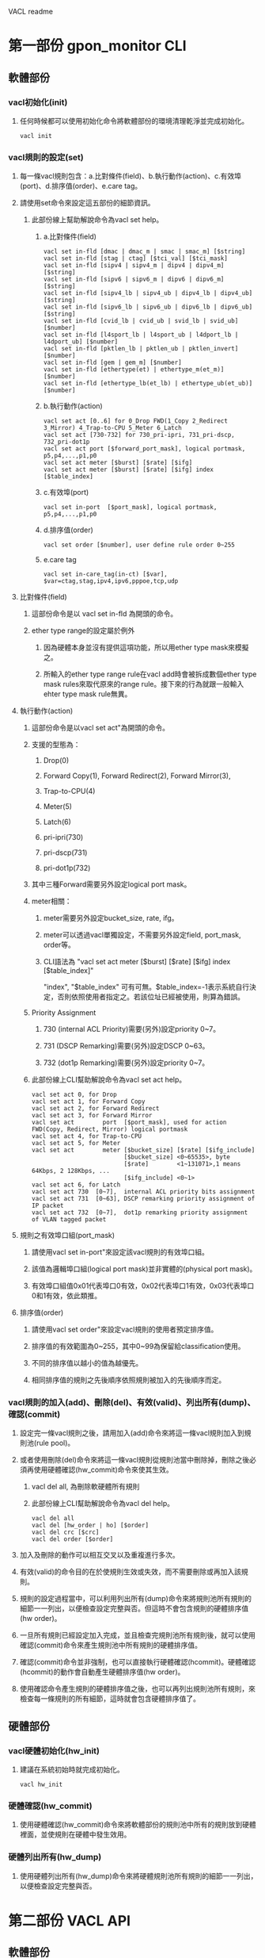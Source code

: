 #+OPTIONS: ^:nil
VACL readme

* 第一部份 gpon_monitor CLI
** 軟體部份
*** vacl初始化(init)
**** 任何時候都可以使用初始化命令將軟體部份的環境清理乾淨並完成初始化。
#+BEGIN_EXAMPLE
vacl init
#+END_EXAMPLE
*** vacl規則的設定(set)
**** 每一條vacl規則包含：a.比對條件(field)、b.執行動作(action)、c.有效埠(port)、d.排序值(order)、e.care tag。
**** 請使用set命令來設定這五部份的細節資訊。
***** 此部份線上幫助解說命令為vacl set help。
****** a.比對條件(field)
#+BEGIN_EXAMPLE
vacl set in-fld [dmac | dmac_m | smac | smac_m] [$string]
vacl set in-fld [stag | ctag] [$tci_val] [$tci_mask]
vacl set in-fld [sipv4 | sipv4_m | dipv4 | dipv4_m] [$string]
vacl set in-fld [sipv6 | sipv6_m | dipv6 | dipv6_m] [$string]
vacl set in-fld [sipv4_lb | sipv4_ub | dipv4_lb | dipv4_ub] [$string]
vacl set in-fld [sipv6_lb | sipv6_ub | dipv6_lb | dipv6_ub] [$string]
vacl set in-fld [cvid_lb | cvid_ub | svid_lb | svid_ub] [$number]
vacl set in-fld [l4sport_lb | l4sport_ub | l4dport_lb | l4dport_ub] [$number]
vacl set in-fld [pktlen_lb | pktlen_ub | pktlen_invert] [$number]
vacl set in-fld [gem | gem_m] [$number]
vacl set in-fld [ethertype(et) | ethertype_m(et_m)] [$number]
vacl set in-fld [ethertype_lb(et_lb) | ethertype_ub(et_ub)] [$number]
#+END_EXAMPLE
****** b.執行動作(action)
#+BEGIN_EXAMPLE
vacl set act [0..6] for 0_Drop FWD(1_Copy 2_Redirect 3_Mirror) 4_Trap-to-CPU 5_Meter 6_Latch
vacl set act [730-732] for 730_pri-ipri, 731_pri-dscp, 732_pri-dot1p
vacl set act port [$forward_port_mask], logical portmask, p5,p4,...,p1,p0
vacl set act meter [$burst] [$rate] [$ifg]
vacl set act meter [$burst] [$rate] [$ifg] index [$table_index]
#+END_EXAMPLE
****** c.有效埠(port)
#+BEGIN_EXAMPLE
vacl set in-port  [$port_mask], logical portmask, p5,p4,...,p1,p0
#+END_EXAMPLE
****** d.排序值(order)
#+BEGIN_EXAMPLE
vacl set order [$number], user define rule order 0~255
#+END_EXAMPLE
****** e.care tag
#+BEGIN_EXAMPLE
vacl set in-care_tag(in-ct) [$var], $var=ctag,stag,ipv4,ipv6,pppoe,tcp,udp
#+END_EXAMPLE
**** 比對條件(field)
***** 這部份命令是以 vacl set in-fld 為開頭的命令。
***** ether type range的設定屬於例外
****** 因為硬體本身並沒有提供這項功能，所以用ether type mask來模擬之。
****** 所輸入的ether type range rule在vacl add時會被拆成數個ether type mask rules來取代原來的range rule。接下來的行為就跟一般輸入ehter type mask rule無異。

**** 執行動作(action)
***** 這部份命令是以vacl set act"為開頭的命令。
***** 支援的型態為：
****** Drop(0)
****** Forward Copy(1), Forward Redirect(2), Forward Mirror(3), 
****** Trap-to-CPU(4) 
****** Meter(5) 
****** Latch(6)
****** pri-ipri(730)
****** pri-dscp(731)
****** pri-dot1p(732)
***** 其中三種Forward需要另外設定logical port mask。
***** meter相關：
****** meter需要另外設定bucket_size, rate, ifg。
****** meter可以透過vacl單獨設定，不需要另外設定field, port_mask, order等。
****** CLI語法為 "vacl set act meter [$burst] [$rate] [$ifg] index [$table_index]"
"index", "$table_index" 可有可無。$table_index=-1表示系統自行決定，否則依照使用者指定之。若該位址已經被使用，則算為錯誤。
***** Priority Assignment
****** 730 (internal ACL Priority)需要(另外)設定priority 0~7。
****** 731 (DSCP Remarking)需要(另外)設定DSCP 0~63。
****** 732 (dot1p Remarking)需要(另外)設定priority 0~7。
***** 此部份線上CLI幫助解說命令為vacl set act help。
#+BEGIN_EXAMPLE
vacl set act 0, for Drop
vacl set act 1, for Forward Copy
vacl set act 2, for Forward Redirect
vacl set act 3, for Forward Mirror
vacl set act        port  [$port_mask], used for action FWD(Copy, Redirect, Mirror) logical portmask
vacl set act 4, for Trap-to-CPU
vacl set act 5, for Meter
vacl set act        meter [$bucket_size] [$rate] [$ifg_include]
                          [$bucket_size] <0~65535>, byte
                          [$rate]        <1~131071>,1 means 64Kbps, 2 128Kbps, ...
                          [$ifg_include] <0~1>
vacl set act 6, for Latch
vacl set act 730  [0~7],  internal ACL priority bits assignment
vacl set act 731  [0~63], DSCP remarking priority assignment of IP packet
vacl set act 732  [0~7],  dot1p remarking priority assignment of VLAN tagged packet
#+END_EXAMPLE
**** 規則之有效埠口組(port_mask)
***** 請使用vacl set in-port"來設定該vacl規則的有效埠口組。
***** 該值為邏輯埠口組(logical port mask)並非實體的(physical port mask)。
***** 有效埠口組值0x01代表埠口0有效，0x02代表埠口1有效，0x03代表埠口0和1有效，依此類推。

**** 排序值(order)
***** 請使用vacl set order"來設定vacl規則的使用者預定排序值。
***** 排序值的有效範圍為0~255，其中0~99為保留給classification使用。
***** 不同的排序值以越小的值為越優先。
***** 相同排序值的規則之先後順序依照規則被加入的先後順序而定。

*** vacl規則的加入(add)、刪除(del)、有效(valid)、列出所有(dump)、確認(commit)
**** 設定完一條vacl規則之後，請用加入(add)命令來將這一條vacl規則加入到規則池(rule pool)。
**** 或者使用刪除(del)命令來將這一條vacl規則從規則池當中刪除掉，刪除之後必須再使用硬體確認(hw_commit)命令來使其生效。
***** vacl del all, 為刪除軟硬體所有規則
***** 此部份線上CLI幫助解說命令為vacl del help。
#+BEGIN_EXAMPLE
vacl del all
vacl del [hw_order | ho] [$order]
vacl del crc [$crc]
vacl del order [$order]
#+END_EXAMPLE
**** 加入及刪除的動作可以相互交叉以及重複進行多次。
**** 有效(valid)的命令目的在於使規則生效或失效，而不需要刪除或再加入該規則。
**** 規則的設定過程當中，可以利用列出所有(dump)命令來將規則池所有規則的細節一一列出，以便檢查設定完整與否。但這時不會包含規則的硬體排序值(hw order)。
**** 一旦所有規則已經設定加入完成，並且檢查完規則池所有規則後，就可以使用確認(commit)命令來產生規則池中所有規則的硬體排序值。
**** 確認(commit)命令並非強制，也可以直接執行硬體確認(hcommit)。硬體確認(hcommit)的動作會自動產生硬體排序值(hw order)。
**** 使用確認命令產生規則的硬體排序值之後，也可以再列出規則池所有規則，來檢查每一條規則的所有細節，這時就會包含硬體排序值了。

** 硬體部份
*** vacl硬體初始化(hw_init)
**** 建議在系統初始時就完成初始化。
#+BEGIN_EXAMPLE
vacl hw_init
#+END_EXAMPLE
*** 硬體確認(hw_commit)
**** 使用硬體確認(hw_commit)命令來將軟體部份的規則池中所有的規則放到硬體裡面，並使規則在硬體中發生效用。

*** 硬體列出所有(hw_dump)
**** 使用硬體列出所有(hw_dump)命令來將硬體規則池所有規則的細節一一列出，以便檢查設定完整與否。


* 第二部份 VACL API
** 軟體部份
*** 初始化
#+BEGIN_SRC c
vacl_hw_register(NULL);		// hw functions dummy hooking
vacl_init();			// initialization
#+END_SRC
*** 全域設定
#+BEGIN_SRC c
vacl_mode_set(mode);		// optional, set rules mode, mode=64 or 128. default is 64
vacl_port_enable_set(0x3f);	// optional, 設定所有acl規則的全域邏輯有效埠。 default is 0x3f
// 有效埠口值0x01代表埠口0有效，0x02代表埠口1有效，0x03代表埠口0和1有效，依此類推。
vacl_port_permit_set(0x3f);	// optional, 設定Permit的全域邏輯有效埠，所有的封包都會被轉送，但只有吻合acl規則的封包會"執行動作"。default is 0x3f
#+END_SRC
*** acl規則的設定
**** 資料結構初始化
#+BEGIN_SRC c
struct vacl_user_node_t acl_rule;
memset(&acl_rule, 0, sizeof(struct vacl_user_node_t));
vacl_user_node_init(&acl_rule);
#+END_SRC
**** 比對條件(field)
***** 相關變數為 "external use variables" 部份的 "each rule field variables"。
****** 參考 vacl.h 的 struct vacl_user_node_t 資料結構。
#+BEGIN_SRC c
unsigned char dstmac_val[6], dstmac_mask[6];
unsigned char srcmac_val[6], srcmac_mask[6];
union {
	struct acl_uint16_bound_t bound;
	struct acl_uint16_value_t vid;
} ctag_u;
union {
	struct acl_uint16_bound_t bound;
	struct acl_uint16_value_t vid;
} stag_u;
union {
	struct acl_ipaddr_bound_t bound;
	struct acl_ipaddr_value_t addr;
} dip_u;
union {
	struct acl_ipaddr_bound_t bound;
	struct acl_ipaddr_value_t addr;
} sip_u;
union {
	struct acl_ip6addr_bound_t bound;
	struct acl_ip6addr_value_t addr;
} dip6_u; /* for IPv6 the address only specify IPv6[31:0] */
union {
	struct acl_ip6addr_bound_t bound;
	struct acl_ip6addr_value_t addr;
} sip6_u; /* for IPv6 the address only specify IPv6[31:0] */
union {
	unsigned short	value;
	struct acl_uint16_bound_t bound;
} dport_u;
union {
	unsigned short	value;
	struct acl_uint16_bound_t bound;
} sport_u;
struct acl_uint16_bound_t pktlen_bound;
union {
	struct acl_uint16_bound_t bound;
	struct acl_uint16_value_t etype;
} ether_type_u;
unsigned short	gem_llid_val;
unsigned short	gem_llid_mask;
unsigned char	act_meter_ifg:1;
unsigned char	pktlen_invert:1;
unsigned char	valid:1;
#+END_SRC
***** 當某條件變數給定值時，請將該條件變數的相關care_bit設定起來。
****** 參考 vacl.h struct acl_template_field_care_t
#+BEGIN_SRC c
struct acl_template_field_care_t
{
//acl pre-define template 0
	unsigned char care_dstmac_val:1;
	unsigned char care_dstmac_mask:1;
	unsigned char care_stag_val:1;
	unsigned char care_stag_mask:1;
	unsigned char care_srcmac_val:1;
	unsigned char care_srcmac_mask:1;
	unsigned char care_ether_type_val:1;
	unsigned char care_ether_type_mask:1;
//<<< byte MSB 1st
//acl pre-define template 1
	unsigned char care_ctag_val:1;
	unsigned char care_ctag_mask:1;
	unsigned char care_sip_val:1;
	unsigned char care_sip_mask:1;
	unsigned char care_ctag_vid_lb:1;
	unsigned char care_ctag_vid_ub:1;
	unsigned char care_stag_vid_lb:1;
	unsigned char care_stag_vid_ub:1;
//<<< byte MSB 2nd
	unsigned char care_sip_lb:1;
	unsigned char care_sip_ub:1;
	unsigned char care_dip_lb:1;
	unsigned char care_dip_ub:1;
	unsigned char care_sip6_lb:1;
	unsigned char care_sip6_ub:1;
	unsigned char care_dip6_lb:1;
	unsigned char care_dip6_ub:1;
//<<< byte MSB 3rd
	unsigned char care_sport_lb:1;
	unsigned char care_sport_ub:1;
	unsigned char care_dport_lb:1;
	unsigned char care_dport_ub:1;
	unsigned char care_dip_val:1;
	unsigned char care_dip_mask:1;
//acl user define template 
	unsigned char care_dport_val:1;
	unsigned char care_sport_val:1;
//<<< byte MSB 4th
	unsigned char care_pktlen_lb:1;
	unsigned char care_pktlen_ub:1;
	unsigned char care_dip6_val:1;
	unsigned char care_dip6_mask:1;
	unsigned char care_sip6_val:1;
	unsigned char care_sip6_mask:1;
	unsigned char care_pktlen_invert:1;
	unsigned char care_gem_llid_val:1;
//<<< byte MSB 5th
	unsigned char care_gem_llid_mask:1;
	unsigned char care_ether_type_lb:1;
	unsigned char care_ether_type_ub:1;
//<<< byte MSB 6th
}__attribute__ ((packed));
#+END_SRC
***** 提供一些條件變數設定值的輔助函式如下，並非涵蓋所有。紀錄在vacl_util.h：
#+BEGIN_SRC c
int vacl_dmac_str_set(struct vacl_user_node_t *rule_p, char *addr, char *mask);
int vacl_smac_str_set(struct vacl_user_node_t *rule_p, char *addr, char *mask);
int vacl_dip_str_set(struct vacl_user_node_t *rule_p, char *addr, char *mask);
int vacl_sip_str_set(struct vacl_user_node_t *rule_p, char *addr, char *mask);
int vacl_dip_bound_str_set(struct vacl_user_node_t *rule_p, char *lb, char *ub);
int vacl_sip_bound_str_set(struct vacl_user_node_t *rule_p, char *lb, char *ub);
int vacl_sip6_addr_str_set(struct vacl_user_node_t *rule_p, char *addr, char *mask);
int vacl_dip6_bound_str_set(struct vacl_user_node_t *rule_p, char *lb, char *ub);
int vacl_sip6_bound_str_set(struct vacl_user_node_t *rule_p, char *lb, char *ub);
#+END_SRC
**** 執行動作(action)
***** 相關變數為vacl.h 檔案中的 struct vacl_user_node_t{} 資料結構，"external use variables"部份的"each rule action variables"。
****** unsigned short act_type;  
******* 值的意義為 0_Drop, FWD(1_Copy, 2_Redirect, 3_Mirror), 4_Trap-to-CPU, 5_Meter 6_Latch, PRI(7_iPri, 8_dot1p, 9_DSCP)
******* 值的範圍設定請參照 vacl.h VACL_ACT_DROP_MASK ~ VACL_ACT_PRI_DOT1P_MASK
****** unsigned int act_forward_portmask;
******* for Action redirect port, logical port map
****** meter
******* unsigned int act_meter_bucket_size; 
******** bucket size(unit byte), <0~65535>
******* unsigned int act_meter_rate; 
******** This value range is <1~131071> and equals to hw's <8~1048568>. The granularity of rate is 8 Kbps.
******* unsigned char act_meter_ifg:1;
****** priority assignment
******* unsigned short act_pri_data;

**** 有效埠口(port)
***** 相關變數為"external use variables"部份的：
#+BEGIN_SRC c
unsigned int active_portmask; /* rule source port */
#+END_SRC
**** 排序值(order)
***** 相關變數為"external use variables"部份的order。
***** 排序值的有效範圍為0~255，其中0~99為保留給classification使用。
***** 相同排序值的規則依照加入的先後順序決定彼此間的前後關係。

*** acl規則的加入(add)、刪除(del crc,hworder,order)、列出所有(dump)、確認(commit)
#+BEGIN_SRC c
int vacl_add(struct vacl_user_node_t *, int *);
int vacl_del_crc(unsigned int crc, unsigned short *hw_order);
int vacl_del_hworder(unsigned short hw_order);
int vacl_del_order(unsigned short order, int *count);
int vacl_commit(void);
int vacl_dump(int fd);
#+END_SRC
**** 加入(add)的方式只有循序由後加入。
**** 加入(add)函式的第二個參數回傳該規則依照先後順序加入此order序列的相對位置。當order為0而且之後沒有該規則或之前規則的刪除動作，則此位置即代表置入硬體ACL表格的規則序值。
**** 有三種刪除方式，分別依照crc, hw_order, order來刪除。
**** 呼叫刪除之後必須再執行硬體確認 vacl_hw_g.commit()，使動作生效至硬體。觀念上，刪除動作僅對vacl軟體層動作，執行硬體確認動作代表，抹掉所有硬體ACL設定，再將新的軟體規則池內容一次全部寫入硬體之中。

** 硬體部份
*** acl硬體初始化(hw_init)
**** 僅執行一次，每次執行後，硬體內部的規則都會被清除掉。
#+BEGIN_SRC c
extern struct vacl_hw_t vacl_hw_fvt2510_g;
vacl_hw_register(struct vacl_hw_t *);
vacl_hw_g.init();
#+END_SRC
*** 硬體確認 vacl_hw_g.commit()
**** 將所有vacl的規則一次儲存至硬體中

*** 硬體列出所有 vacl_hw_g.dump()


* 第三部份 VACL CLI & API 相同特性
** 比對條件的欄位分成三個群組。比對條件不能跨越群組。
*** 第一個群組：
**** destnation/source mac address
**** stag
**** ether type

*** 第二個群組：
**** ctag
**** ctag vid range lower/upper bound
**** stag vid range lower/upper bound
**** source/destnation ipv4 address
**** source/destnation ipv4 address lower/upper bound
**** source/destnation ipv6 address lower/upper bound, for IPv6 the address only specify IPv6[31:0]
**** layer 4 source/destnation port lower/upper bound

*** 第三個群組：
**** layer 4 source/destnation port
**** packet length range lower/upper bound
**** packet length range invert
**** source/destnation ipv6 address, for IPv6 the address only specify IPv6[31:0]
**** gemport id or llid
**** ether type range lower/upper bound

** 硬體總規則數量為64條
*** 硬體 meter 總規則數量為32條


* 第四部份 VACL CLI test case
#+BEGIN_EXAMPLE
vaclrg init
# init 會清除掉所有軟體裡面的acl規則
vaclrg hw_init
# hinit 會清除掉所有硬體裡面的acl規則

vaclrg set ifld dmac 00:24:7e:de:1d:7b
vaclrg set ifld dmac_mask ff:ff:ff:ff:ff:ff
vaclrg set act qos dot1p_remarking_pri 2
vaclrg set i-portmask 0x10
vaclrg set order 32
vaclrg add

vaclrg set ifld dmac ff:ff:ff:ff:ff:ff
vaclrg set ifld dmac_mask ff:ff:ff:ff:ff:ff
vaclrg set act 1
vaclrg set i-portmask 0x2f
vaclrg set order 32
vaclrg add

vaclrg set ifld sipv6_lb 21da:00d3:0000:2f3b:02aa:00ff:fe28:9c5a
vaclrg set ifld sipv6_ub 21da:00d3:0000:2f3b:02aa:00ff:fe28:9c5a
vaclrg set act 0
vaclrg set i-portmask 8
vaclrg set order 30
vaclrg add
------------

vaclrg set ifld dip6 fe80::224:7eff:fede:1d7b
vaclrg set ifld dip6_mask ffff::ffff:ffff:ffff:ffff
vaclrg set act 5
vaclrg set act meter 0 0 0
vaclrg set i-portmask 8
vaclrg set order 31
vaclrg add

vaclrg set ifld smac 00:24:7e:de:1d:7b
vaclrg set ifld smac_mask ff:ff:ff:ff:ff:ff
vaclrg set act 1
vaclrg set act port 15
vaclrg set i-portmask 0x20
vaclrg set order 33
vaclrg add

vaclrg set ifld sip 192.168.1.1
vaclrg set ifld sip_mask 255.255.255.255
vaclrg set act 0
vaclrg set i-portmask 8
vaclrg set order 34
vaclrg add

vaclrg set ifld dip 10.20.74.74
vaclrg set ifld dip_mask 255.255.255.255
vaclrg set act 0
vaclrg set i-portmask 8
vaclrg set order 35
vaclrg add

vaclrg set ifld stag 47104 65535
vaclrg set ifld gem 0x6666
vaclrg set ifld gem_mask 0xffff
vaclrg set act 0
vaclrg set i-portmask 8
vaclrg set order 36
vaclrg add

vaclrg set ifld ctag 60440 65535
vaclrg set ifld gem 0x7777
vaclrg set ifld gem_mask 0xffff
vaclrg set act 0
vaclrg set i-portmask 8
vaclrg set order 37
vaclrg add

vaclrg set ifld cvid 2048
vaclrg set act 0
vaclrg set i-portmask 8
vaclrg set order 38
vaclrg add

vaclrg set ifld sport_lb  67
vaclrg set ifld sport_ub  68
vaclrg set care_tag udp
vaclrg set act 4
vaclrg set i-portmask 0x2f
vaclrg set order 39
vaclrg add

vaclrg set ifld dip6_lb fe80::224:7eff:fede:1d7b
vaclrg set ifld dip6_ub fe80::224:7eff:fede:ffff
vaclrg set ifld sip6_lb feff::224:7eff:fede:1d7b
vaclrg set ifld sip6_ub feff::224:7eff:fede:ffff
vaclrg set ifld dip_lb 192.168.1.1
vaclrg set ifld dip_ub 192.168.1.255
vaclrg set ifld sip_lb 10.20.32.1
vaclrg set ifld sip_ub 10.20.32.255
vaclrg set act 0
vaclrg set i-portmask 8
vaclrg set order 40
vaclrg add

vaclrg set ifld pktlen_lb  512
vaclrg set ifld pktlen_ub 1518
vaclrg set ifld pktlen_invert 1
vaclrg set act 0
vaclrg set i-portmask 8
vaclrg set order 41
vaclrg add

vaclrg set ifld gem 0x1234
vaclrg set ifld gem_mask 0xffff
vaclrg set act 0
vaclrg set i-portmask 8
vaclrg set order 141
vaclrg add

vaclrg set ifld ctag 60440 65535
vaclrg set ifld ethertype 0x0908
vaclrg set ifld ethertype_mask 0xffff
vaclrg set ifld gemidx 0x5555
vaclrg set ifld gemidx_mask 0xffff
vaclrg set care_tag tcp
vaclrg set act 6
vaclrg set i-portmask 8
vaclrg set order 142
vaclrg add

vaclrg set ifld ethertype_lb 0x229f
vaclrg set ifld ethertype_ub 0x22a6
vaclrg set act 732 3
vaclrg set i-portmask 8
vaclrg set order 143
vaclrg add

vaclrg set act meter 1003 1003 1 index 3
vaclrg add

vaclrg dump

vaclrg hw_dump

vaclrg del all
#+END_EXAMPLE


* 第五部份 VACL API sample code
#+BEGIN_SRC c
struct vacl_user_node_t acl_rule;
int sub_order;

vacl_hw_register(NULL);
vacl_init();
vacl_mode_set(64);
vacl_port_enable_set(0x3f);
vacl_port_permit_set(0x3f);

memset(&acl_rule, 0, sizeof(struct vacl_user_node_t));
vacl_user_node_init(&acl_rule);
vacl_ingress_smac_str_set(&acl_rule, "00:04:80:e4:53:90","ff:ff:ff:ff:ff:ff");
acl_rule.ingress_gem_llid_value = 0x5555;
acl_rule.ingress_gem_llid_mask = 0xffff;
acl_rule.care_u.bit.ingress_gem_llid_value = 1;
acl_rule.care_u.bit.ingress_gem_llid_mask = 1;
acl_rule.act_type = VACL_ACT_DROP_MASK;
acl_rule.ingress_active_portmask = 0x08;
acl_rule.order = 132;
vacl_add(&acl_rule, &sub_order);

memset(&acl_rule, 0, sizeof(struct vacl_user_node_t));
vacl_user_node_init(&acl_rule);
acl_rule.act_type = VACL_ACT_METER_MASK;
acl_rule.act_meter_bucket_size = 2048;
acl_rule.act_meter_rate = 102400;
acl_rule.act_meter_ifg = 1;
acl_rule.hw_meter_table_entry = 3;
vacl_add(&acl_rule, &sub_order);

memset(&acl_rule, 0, sizeof(struct vacl_user_node_t));
vacl_user_node_init(&acl_rule);
acl_rule.ingress_stag_u.vid.value = 47104;
acl_rule.ingress_stag_u.vid.mask = 65535;
acl_rule.care_u.bit.ingress_stag_value = 1;
acl_rule.care_u.bit.ingress_stag_mask = 1;
acl_rule.act_type = VACL_ACT_FWD_COPY_MASK;
acl_rule.act_forward_portmask = 0xf;
acl_rule.ingress_active_portmask = 0x04;
acl_rule.order = 32;
vacl_add(&acl_rule, &sub_order);

memset(&acl_rule, 0, sizeof(struct vacl_user_node_t));
vacl_user_node_init(&acl_rule);
acl_rule.ingress_ctag_u.vid_bound.lower = 111;
acl_rule.ingress_ctag_u.vid_bound.upper = 222;
acl_rule.ingress_stag_u.vid_bound.lower = 333;
acl_rule.ingress_stag_u.vid_bound.upper = 444;
acl_rule.care_u.bit.ingress_ctag_vid_lower = 1;
acl_rule.care_u.bit.ingress_ctag_vid_upper = 1;
acl_rule.care_u.bit.ingress_stag_vid_lower = 1;
acl_rule.care_u.bit.ingress_stag_vid_upper = 1;
acl_rule.act_type = VACL_ACT_METER_MASK;
acl_rule.act_meter_bucket_size = 1023;
acl_rule.act_meter_rate = 204800;
acl_rule.act_meter_ifg = 1;
acl_rule.ingress_active_portmask = 0x08;
acl_rule.order = 35;
vacl_add(&acl_rule, &sub_order);

memset(&acl_rule, 0, sizeof(struct vacl_user_node_t));
vacl_user_node_init(&acl_rule);
acl_rule.ingress_sport_u.bound.lower = 5555;
acl_rule.ingress_sport_u.bound.upper = 6666;
acl_rule.ingress_dport_u.bound.lower = 7777;
acl_rule.ingress_dport_u.bound.upper = 8888;
acl_rule.care_u.bit.ingress_sport_lower = 1;
acl_rule.care_u.bit.ingress_sport_upper = 1;
acl_rule.care_u.bit.ingress_dport_lower = 1;
acl_rule.care_u.bit.ingress_dport_upper = 1;
acl_rule.ingress_care_tag_tcp_value = 1;
acl_rule.ingress_care_tag_tcp_mask = 1;
acl_rule.act_type = VACL_ACT_FWD_REDIRECT_MASK;
acl_rule.act_forward_portmask = 0xf;
acl_rule.ingress_active_portmask = 0x10;
acl_rule.order = 36;
vacl_add(&acl_rule, &sub_order);

memset(&acl_rule, 0, sizeof(struct vacl_user_node_t));
vacl_user_node_init(&acl_rule);
vacl_ingress_dipv6_bound_str_set(&acl_rule, "fe80::224:7eff:fede:1d7b", "fe80::224:7eff:fede:ffff");
vacl_ingress_sipv6_bound_str_set(&acl_rule, "fe80::224:7eff:fede:1d7b", "fe80::224:7eff:fede:ffff");
vacl_ingress_dipv4_bound_str_set(&acl_rule, "192.168.1.1", "192.168.1.255");
vacl_ingress_sipv4_bound_str_set(&acl_rule, "10.20.32.1", "10.20.32.255");
acl_rule.act_type = VACL_ACT_FWD_MIRROR_MASK;
acl_rule.act_forward_portmask = 0xf;
acl_rule.ingress_active_portmask = 0x03;
acl_rule.order = 37;
vacl_add(&acl_rule, &sub_order);

memset(&acl_rule, 0, sizeof(struct vacl_user_node_t));
vacl_user_node_init(&acl_rule);
acl_rule.ingress_pktlen_bound.lower = 512;
acl_rule.ingress_pktlen_bound.upper = 1518;
acl_rule.ingress_pktlen_invert = 1;
acl_rule.care_u.bit.ingress_pktlen_lower = 1;
acl_rule.care_u.bit.ingress_pktlen_upper = 1;
acl_rule.care_u.bit.ingress_pktlen_invert = 1;
acl_rule.ingress_gem_llid_value = 0x1234;
acl_rule.ingress_gem_llid_mask = 0xffff;
acl_rule.care_u.bit.ingress_gem_llid_value = 1;
acl_rule.care_u.bit.ingress_gem_llid_mask = 1;
acl_rule.act_type = VACL_ACT_FWD_MIRROR_MASK;
acl_rule.act_forward_portmask = 0xf;
acl_rule.ingress_active_portmask = 0x03;
acl_rule.order = 37;
vacl_add(&acl_rule, &sub_order);

memset(&acl_rule, 0, sizeof(struct vacl_user_node_t));
vacl_user_node_init(&acl_rule);
vacl_ingress_sipv6_addr_str_set(&acl_rule, "fe80::224:7eff:fede:1d7b", "ffff:ffff:ffff:ffff:ffff:ffff:ffff:ffff");
acl_rule.act_type = VACL_ACT_LATCH_MASK;
acl_rule.ingress_active_portmask = (1<<2);
acl_rule.order = 139;
vacl_add(&acl_rule, &sub_order);

memset(&acl_rule, 0, sizeof(struct vacl_user_node_t));
vacl_user_node_init(&acl_rule);
acl_rule.ingress_ether_type_u.etype.value = 0x0800;
acl_rule.ingress_ether_type_u.etype.mask = 0xffff;
acl_rule.care_u.bit.ingress_ether_type_value = 1;
acl_rule.care_u.bit.ingress_ether_type_mask = 1;
acl_rule.act_type = VACL_ACT_LATCH_MASK;
acl_rule.ingress_active_portmask = 0x07;
acl_rule.order = 100;
vacl_add(&acl_rule, &sub_order);

memset(&acl_rule, 0, sizeof(struct vacl_user_node_t));
vacl_user_node_init(&acl_rule);
acl_rule.ingress_pktlen_bound.lower = 512;
acl_rule.ingress_pktlen_bound.upper = 1518;
acl_rule.ingress_pktlen_invert = 1;
acl_rule.care_u.bit.ingress_pktlen_lower = 1;
acl_rule.care_u.bit.ingress_pktlen_upper = 1;
acl_rule.care_u.bit.ingress_pktlen_invert = 1;
acl_rule.ingress_gem_llid_value = 0x1234;
acl_rule.ingress_gem_llid_mask = 0xffff;
acl_rule.care_u.bit.ingress_gem_llid_value = 1;
acl_rule.care_u.bit.ingress_gem_llid_mask = 1;
acl_rule.act_type = VACL_ACT_TRAP_CPU_MASK;
acl_rule.ingress_active_portmask = 0x0f;
acl_rule.order = 38;
vacl_add(&acl_rule, &sub_order);

memset(&acl_rule, 0, sizeof(struct vacl_user_node_t));
vacl_user_node_init(&acl_rule);
acl_rule.ingress_ether_type_u.etype.value = 0x0800;
acl_rule.ingress_ether_type_u.etype.mask = 0xffff;
acl_rule.care_u.bit.ingress_ether_type_value = 1;
acl_rule.care_u.bit.ingress_ether_type_mask = 1;
acl_rule.ctag_u.vid.value = 60440;
acl_rule.ctag_u.vid.mask = 65535;
acl_rule.care_u.bit.ingress_ctag_value = 1;
acl_rule.care_u.bit.ingress_ctag_mask = 1;
acl_rule.ingress_gem_llid_value = 0x1234;
acl_rule.ingress_gem_llid_mask = 0xffff;
acl_rule.care_u.bit.ingress_gem_llid_value = 1;
acl_rule.care_u.bit.ingress_gem_llid_mask = 1;
acl_rule.act_type = VACL_ACT_DROP_MASK;
acl_rule.ingress_active_portmask = (1<<3);
acl_rule.order = 37;
vacl_add(&acl_rule, &sub_order);

extern struct vacl_hw_t vacl_hw_fvt2510_g;
int count = 0;
vacl_hw_register(&vacl_hw_fvt2510_g);
vacl_hw_g.init();
vacl_hw_g.dump(1);
#+END_SRC

